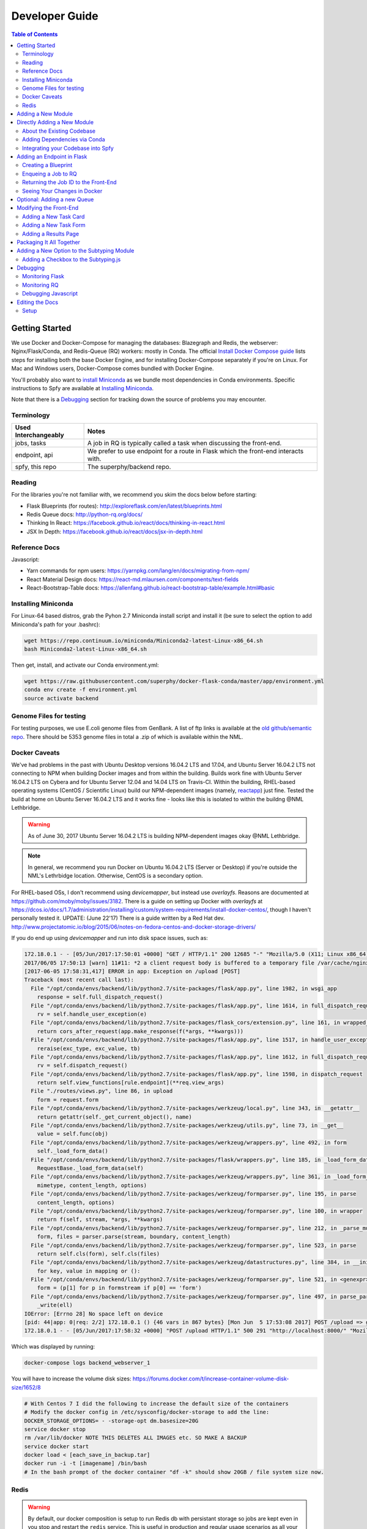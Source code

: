 ===============
Developer Guide
===============

.. contents:: Table of Contents
   :local:

Getting Started
===============

We use Docker and Docker-Compose for managing the databases: Blazegraph and Redis, the webserver: Nginx/Flask/Conda, and Redis-Queue (RQ) workers: mostly in Conda. The official `Install Docker Compose guide`_ lists steps for installing both the base Docker Engine, and for installing Docker-Compose separately if you're on Linux. For Mac and Windows users, Docker-Compose comes bundled with Docker Engine.

You'll probably also want to `install Miniconda`_ as we bundle most dependencies in Conda environments. Specific instructions to Spfy are available at `Installing Miniconda`_.

Note that there is a `Debugging`_ section for tracking down the source of problems you may encounter.

.. _`Install Docker Compose guide`: https://docs.docker.com/compose/install/
.. _`install Miniconda`: https://conda.io/docs/install/quick.html

Terminology
-----------

====================  =====
Used Interchangeably  Notes
====================  =====
jobs, tasks           A job in RQ is typically called a task when discussing the front-end.
endpoint, api         We prefer to use endpoint for a route in Flask which the front-end interacts with.
spfy, this repo       The superphy/backend repo.
====================  =====

Reading
-------

For the libraries you're not familiar with, we recommend you skim the docs below before starting:

* Flask Blueprints (for routes): http://exploreflask.com/en/latest/blueprints.html
* Redis Queue docs: http://python-rq.org/docs/
* Thinking In React: https://facebook.github.io/react/docs/thinking-in-react.html
* JSX In Depth: https://facebook.github.io/react/docs/jsx-in-depth.html

Reference Docs
--------------

Javascript:

* Yarn commands for npm users: https://yarnpkg.com/lang/en/docs/migrating-from-npm/
* React Material Design docs: https://react-md.mlaursen.com/components/text-fields
* React-Bootstrap-Table docs: https://allenfang.github.io/react-bootstrap-table/example.html#basic

Installing Miniconda
--------------------

For Linux-64 based distros, grab the Pyhon 2.7 Miniconda install script and install it (be sure to select the option to add Miniconda's path for your .bashrc):

.. code-block:: sh

  wget https://repo.continuum.io/miniconda/Miniconda2-latest-Linux-x86_64.sh
  bash Miniconda2-latest-Linux-x86_64.sh

Then get, install, and activate our Conda environment.yml:

.. code-block:: sh

  wget https://raw.githubusercontent.com/superphy/docker-flask-conda/master/app/environment.yml
  conda env create -f environment.yml
  source activate backend

Genome Files for testing
------------------------

For testing purposes, we use E.coli genome files from GenBank. A list of ftp
links is available at the `old github/semantic repo`_. There should be 5353
genome files in total a .zip of which is available within the NML.

.. _`old github/semantic repo`: https://raw.githubusercontent.com/superphy/semantic/master/superphy/src/upload/python/data/download_files.txt

Docker Caveats
--------------

We've had problems in the past with Ubuntu Desktop versions 16.04.2 LTS and 17.04, and Ubuntu Server 16.04.2 LTS not connecting to NPM when building Docker images and from within the building. Builds work fine with Ubuntu Server 16.04.2 LTS on Cybera and for Ubuntu Server 12.04 and 14.04 LTS on Travis-CI. Within the building, RHEL-based operating systems (CentOS / Scientific Linux) build our NPM-dependent images (namely, `reactapp`_) just fine. Tested the build at home on Ubuntu Server 16.04.2 LTS and it works fine - looks like this is isolated to within the buildng @NML Lethbridge.

.. warning:: As of June 30, 2017 Ubuntu Server 16.04.2 LTS is building NPM-dependent images okay @NML Lethbridge.

.. note:: In general, we recommend you run Docker on Ubuntu 16.04.2 LTS (Server or Desktop) if you're outside the NML's Lethrbidge location. Otherwise, CentOS is a secondary option.

For RHEL-based OSs, I don't recommend using `devicemapper`, but instead use `overlayfs`. Reasons are documented at https://github.com/moby/moby/issues/3182. There is a guide on setting up Docker with `overlayfs` at https://dcos.io/docs/1.7/administration/installing/custom/system-requirements/install-docker-centos/, though I haven't personally tested it.
UPDATE: (June 22'17) There is a guide written by a Red Hat dev. http://www.projectatomic.io/blog/2015/06/notes-on-fedora-centos-and-docker-storage-drivers/

If you do end up using `devicemapper` and run into disk space issues, such as:

.. code-block:: bash

  172.18.0.1 - - [05/Jun/2017:17:50:01 +0000] "GET / HTTP/1.1" 200 12685 "-" "Mozilla/5.0 (X11; Linux x86_64) AppleWebKit/537.36 (KHTML, like Gecko) Chrome/58.0.3029.110 Safari/537.36" "-"
  2017/06/05 17:50:13 [warn] 11#11: *2 a client request body is buffered to a temporary file /var/cache/nginx/client_temp/0000000001, client: 172.18.0.1, server: , request: "POST /upload HTTP/1.1", host: "localhost:8000", referrer: "http://localhost:8000/"
  [2017-06-05 17:58:31,417] ERROR in app: Exception on /upload [POST]
  Traceback (most recent call last):
    File "/opt/conda/envs/backend/lib/python2.7/site-packages/flask/app.py", line 1982, in wsgi_app
      response = self.full_dispatch_request()
    File "/opt/conda/envs/backend/lib/python2.7/site-packages/flask/app.py", line 1614, in full_dispatch_request
      rv = self.handle_user_exception(e)
    File "/opt/conda/envs/backend/lib/python2.7/site-packages/flask_cors/extension.py", line 161, in wrapped_function
      return cors_after_request(app.make_response(f(*args, **kwargs)))
    File "/opt/conda/envs/backend/lib/python2.7/site-packages/flask/app.py", line 1517, in handle_user_exception
      reraise(exc_type, exc_value, tb)
    File "/opt/conda/envs/backend/lib/python2.7/site-packages/flask/app.py", line 1612, in full_dispatch_request
      rv = self.dispatch_request()
    File "/opt/conda/envs/backend/lib/python2.7/site-packages/flask/app.py", line 1598, in dispatch_request
      return self.view_functions[rule.endpoint](**req.view_args)
    File "./routes/views.py", line 86, in upload
      form = request.form
    File "/opt/conda/envs/backend/lib/python2.7/site-packages/werkzeug/local.py", line 343, in __getattr__
      return getattr(self._get_current_object(), name)
    File "/opt/conda/envs/backend/lib/python2.7/site-packages/werkzeug/utils.py", line 73, in __get__
      value = self.func(obj)
    File "/opt/conda/envs/backend/lib/python2.7/site-packages/werkzeug/wrappers.py", line 492, in form
      self._load_form_data()
    File "/opt/conda/envs/backend/lib/python2.7/site-packages/flask/wrappers.py", line 185, in _load_form_data
      RequestBase._load_form_data(self)
    File "/opt/conda/envs/backend/lib/python2.7/site-packages/werkzeug/wrappers.py", line 361, in _load_form_data
      mimetype, content_length, options)
    File "/opt/conda/envs/backend/lib/python2.7/site-packages/werkzeug/formparser.py", line 195, in parse
      content_length, options)
    File "/opt/conda/envs/backend/lib/python2.7/site-packages/werkzeug/formparser.py", line 100, in wrapper
      return f(self, stream, *args, **kwargs)
    File "/opt/conda/envs/backend/lib/python2.7/site-packages/werkzeug/formparser.py", line 212, in _parse_multipart
      form, files = parser.parse(stream, boundary, content_length)
    File "/opt/conda/envs/backend/lib/python2.7/site-packages/werkzeug/formparser.py", line 523, in parse
      return self.cls(form), self.cls(files)
    File "/opt/conda/envs/backend/lib/python2.7/site-packages/werkzeug/datastructures.py", line 384, in __init__
      for key, value in mapping or ():
    File "/opt/conda/envs/backend/lib/python2.7/site-packages/werkzeug/formparser.py", line 521, in <genexpr>
      form = (p[1] for p in formstream if p[0] == 'form')
    File "/opt/conda/envs/backend/lib/python2.7/site-packages/werkzeug/formparser.py", line 497, in parse_parts
      _write(ell)
  IOError: [Errno 28] No space left on device
  [pid: 44|app: 0|req: 2/2] 172.18.0.1 () {46 vars in 867 bytes} [Mon Jun  5 17:53:08 2017] POST /upload => generated 291 bytes in 323526 msecs (HTTP/1.1 500) 2 headers in 84 bytes (54065 switches on core 0)
  172.18.0.1 - - [05/Jun/2017:17:58:32 +0000] "POST /upload HTTP/1.1" 500 291 "http://localhost:8000/" "Mozilla/5.0 (X11; Linux x86_64) AppleWebKit/537.36 (KHTML, like Gecko) Chrome/58.0.3029.110 Safari/537.36" "-"

Which was displayed by running:

.. code-block:: bash

  docker-compose logs backend_webserver_1

You will have to increase the volume disk sizes: https://forums.docker.com/t/increase-container-volume-disk-size/1652/8

.. code-block:: bash

  # With Centos 7 I did the following to increase the default size of the containers
  # Modify the docker config in /etc/sysconfig/docker-storage to add the line:
  DOCKER_STORAGE_OPTIONS= - -storage-opt dm.basesize=20G
  service docker stop
  rm /var/lib/docker NOTE THIS DELETES ALL IMAGES etc. SO MAKE A BACKUP
  service docker start
  docker load < [each_save_in_backup.tar]
  docker run -i -t [imagename] /bin/bash
  # In the bash prompt of the docker container "df -k" should show 20GB / file system size now.

Redis
-----

.. warning:: By default, our docker composition is setup to run Redis db with persistant storage so jobs are kept even in you stop and restart the ``redis`` service. This is useful in production and regular usage scenarios as all your jobs are not lost if the composition is stopped or the server/computer is rebooted. However, this also means that if you write a job which errors out and also upload a bunch of files, they will continue to be started even if you stop the composition to write fixes.

To run Redis in non-persistant mode, in ``docker-compose.yml`` replace:

.. code-block:: yaml

  redis:
    image: redis:3.2
    command: redis-server --appendonly yes # for persistance
    volumes:
    - /data

with:

.. code-block:: yaml

  redis:
    image: redis:3.2

Adding a New Module
===================

There are a few ways of adding a new module:

1. Integrate your code into the Spfy codebase and update the RQ workers accordingly.
2. Add a enqueuing method to Spfy's code, but then create a new queue and a new docker image, with additional dependencies, which is added to Spfy's docker-compose.yml file.
3. Setting up your module as a microservice running in its own Docker container, add a worker to handle requests to RQ.

.. note:: The quickest approach is to integrate your code into the Spfy codebase and update the RQ workers accordingly.

If you wish to integrate your code with Spfy, you'll have to update any dependencies to the underlying Conda-based image the RQ workers depend on. You'll also have to include your code in the `/app` directory of this repo, as that is the only directory the current RQ workers contain. The intended structure is to create a directory in `/app/modules` for your codebase and a `.py` file above at `/app/modules/newmodule.py`, for example, which contains the method your `Queue.enqueue()` function uses.

There is more specific documentation for this process in `Directly Adding a New Module`_.

If you wish to create your own image, you can use the RQ `worker`_ image as a starting point. Specifically you'll want to add your repo as a git submodule in `superphy/backend` and modify the `COPY ./app /app` to target your repo, similar to the way `reactapp`_ is included. You'll also want to take a look at the `supervisord-rq.conf`_ which controls the RQ workers.

In both cases, the spfy webserver will have to be modified in order for the front-end to have an endpoint target; this is documented in `Adding an Endpoint in Flask`_. The front-end will also have to be modified for there to be a form to submit tasks and have a results view generated for your new module; this is documented in `Modifying the Front-End`_.

Directly Adding a New Module
============================

.. warning:: Everything (rq workers, uwsgi, etc.) run inside ``/app``, and all python imports should be relative to this. Such as

.. code-block:: python

  from modules.blazeUploader.reserve_id import write_reserve_id

The top-most directory is used to build Docker Images and copies the contents of ``/app`` to run inside the containers. This is done as the apps (Flask, Reactapp) themselves don't need copies of the Dockerfiles, other apps, etc.

About the Existing Codebase
---------------------------

If you want to store the results to Blazegraph, you can add that to your pipeline. For subtyping tasks (ECTyper, RGI), the graph generation is handled in ``/app/modules/turtleGrapher/datastruct_savvy.py``, you can use that as an example. Note that the ``upload_graph()`` call is made within ``datastruct_savvy.py``; this is done to avoid having to pass the resulting ``rdflib.Graph`` object between tasks.
Also, the base graph (only containing information about the file, without any results from analyses) is handled by ``/app/modules/turtleGrapher/turtle_grapher.py``.

Adding Dependencies via Conda
-----------------------------

The main `environment.yml`_ file is located in our `superphy/docker-flask-conda`_
repo. This is used by the `worker`_ and `worker-blazegraph-ids`_ containers
(and the `webserver`_ container, though that may/should change). We also pull
this base superphy/docker-flask-conda image from Docker Hub. So you would have
to:

1. push the new image
2. specify the new version on each Dockerfile, namely via the

.. code-block:: bash

  FROM superphy/docker-flask-conda:2.0.0

tag.

To get started, `install Miniconda`_ and clone the docker-flask-conda repo:

.. code-block:: sh

  git clone https://github.com/superphy/docker-flask-conda.git && cd docker-flask-conda

Recreate the env:

.. code-block:: sh

  conda env create -f app/environment.yml

Activate the env:

.. code-block:: sh

  source activate backend

Then you can install any dependencies as usual.
Via pip:

.. code-block:: sh

  pip install whateverpackage

or conda

.. code-block:: sh

  conda install whateverpackage

You can then export the env:

.. code-block:: sh

  conda env export > app/environment.yml

If you push your changes to github on `master`, Travis-CI is setup to build the Docker Image and push it to Docker Hub automatically under the tag `latest`.

Otherwise, build and push the image under your own tag, for example `0.0.1`:

.. code-block:: sh

  docker build -t superphy/docker-flask-conda:0.0.1 .
  docker push superphy/docker-flask-conda:0.0.1

Then specific your image in the corresponding Dockerfiles: `worker`_. If you're adding dependencies to flask, also update the `webserver`_ Dockerfile.

.. code-block:: bash

  FROM superphy/docker-flask-conda:0.0.1

.. _`environment.yml`: https://raw.githubusercontent.com/superphy/docker-flask-conda/master/app/environment.yml
.. _`superphy/docker-flask-conda`: https://github.com/superphy/docker-flask-conda
.. _`worker`: https://github.com/superphy/backend/blob/master/Dockerfile-rq
.. _`worker-blazegraph-ids`: https://github.com/superphy/backend/blob/master/Dockerfile-rq-blazegraph
.. _`webserver`: https://github.com/superphy/backend/blob/master/Dockerfile-spfy

Integrating your Codebase into Spfy
-----------------------------------

There are two ways of approaching this:

1. If you're not using any of Spfy's codebase, add your code as a git submodule in `/app/modules/`
2. If you are using Spfy's codebase, fork and create a directory in `/app/modules/` with your code.

In both cases, you should add a method in `/app/module/pickaname.py` which enqueues a call to your package. More information on this is documented at `Enqueing a Job to RQ`_.

To add a git submodule, clone the repo and create a branch:

.. code-block:: sh

  git clone --recursive https://github.com/superphy/backend.git && cd backend/
  git checkout -b somenewmodule

You can then add your repo and commit it to `superphy/backend` as usual:

.. code-block:: sh

  git submodule add https://github.com/chaconinc/DbConnector app/modules/DbConnector
  git add .
  git commit -m 'ADD: my new module'

or a specific branch:

.. code-block:: sh

  git submodule add -b somebranch https://github.com/chaconinc/DbConnector app/modules/DbConnector

Note that the main repo `superphy/backend` will pin your git submodule to a specific commit. You can update it to the HEAD of w/e branch was used by running a `git pull` from within the submodule's directory and then adding it in the main repo. If you push this change to GitHub, to update other clones of superphy/backend run:

.. code-block:: sh

  git submodule update

Adding an Endpoint in Flask
===========================

To create a new endpoint in Flask, you'll have to:

1. Create a Blueprint with your route(s) and register it to the app.
2. Enqueue a job in RQ
3. Return the job id via Flask to the front-end

We recommend you perform the setup in `Monitoring RQ`_ before you begin.

Creating a Blueprint
--------------------

We use `Flask Blueprints`_ to compartmentalize all routes. They are contained in `/app/routes` and have the following basic structure:

.. code-block:: python

  from flask import Blueprint, request, jsonify

  bp_someroutes = Blueprint('someroutes', __name__)

  # if methods is not defined, default only allows GET
  @bp_someroutes.route('/api/v0/someroute', methods=['POST'])
  def someroute():
    form = request.form
    return jsonify('Got your form')

Note that a blueprint can have multiple routes defined in it such as in `ra_views.py`_ which is used to build the group options for Fisher's comparison. To add a new route, create a python file such as `/app/routes/someroutes.py` with the above structure. Then in the app `factory.py`_ import your blueprint via:

.. code-block:: python

  from routes.someroute import bp_someroute

and register your blueprint in `create_app()` by adding:

.. code-block:: python

  app.register_blueprint(bp_someroute)

Note that we allow CORS on all routes of form `/api/*` such as `/api/v0/someroute`. This is required as the front-end `reactapp`_ is deployed in a separate container (and has a separate IP Address) from the Flask app.

.. _`Flask Blueprints`: http://flask.pocoo.org/docs/0.12/blueprints/
.. _`ra_views.py`: https://github.com/superphy/backend/blob/master/app/routes/ra_views.py
.. _`factory.py`: https://github.com/superphy/backend/blob/master/app/factory.py

Enqueing a Job to RQ
--------------------

You will then have to enqueue a job, based off that request form. There is an example of how form parsing is handled for Subtyping in the `upload()` method of `ra_posts.py`_.

If you're integrating your codebase with Spfy, add your code to a new directory in `/app/modules` and a method which handles enqueing in `/app/modules/somemodule.py` for example. The `gc.py`_ file resembles a basic template for a method to enqueue.

.. code-block:: python

  import logging
  import config
  import redis
  from rq import Queue
  from modules.groupComparisons.groupcomparisons import groupcomparisons
  from modules.loggingFunctions import initialize_logging

  # logging
  log_file = initialize_logging()
  log = logging.getLogger(__name__)

  redis_url = config.REDIS_URL
  redis_conn = redis.from_url(redis_url)
  multiples_q = Queue('multiples', connection=redis_conn, default_timeout=600)

  def blob_gc_enqueue(query, target):
      job_gc = multiples_q.enqueue(groupcomparisons, query, target, result_ttl=-1)
      log.info('JOB ID IS: ' + job_gc.get_id())
      return job_gc.get_id()

Of note is that when calling RQ's enqueue() method, a custom Job class is returned. It is important that our enqueuing method returns the job id to flask, which is typically some hash such as:

.. code-block:: python

  16515ba5-040d-4315-9c88-a3bf5bfbe84e

Returning the Job ID to the Front-End
-------------------------------------

Generally, we expect the return from Flask (to the front-end) to be a dictionary with the job id as the key to another dictionary with keys `analysis` and `file` (if relevant), though this is not strictly required (a single line containing the key will also work, as you handle naming of analysis again when doing a `dispatch()` in `reactapp`_ - more on this later). For example, a return might be:

.. code-block:: python

  "c96619b8-b089-4a3a-8dd2-b09b5d5e38e9": {
    "analysis": "Virulence Factors and Serotype",
    "file": "/datastore/2017-06-14-21-26-43-375215-GCA_001683595.1_NGF2_genomic.fna"
  }

It is expected that only 1 job id be returned per request. In `v4.2.2`_ we introduced the concept of `blob` ids in which dependency checking is handled server-side; you can find more details about this in `reactapp issue #30`_ and `backend issue #90`_. The Redis DB was also set to run in persistent-mode, with results stored to disk inside a docker volume. The `blob` concept is only relevant if you handle parallelism & pipelines for a given task (ex. Subtyping) through multiple RQ jobs (ex. QC, ID Reservation, ECTyper, RGI, parsing, etc.); if you handle parallelism in your own codebase, then this isn't required.

Another point to note is that the:

.. code-block:: python

  result_ttl=-1

parameter in the `enqueue()` method is required to store the result in Redis permanently; this is done so results will forever be available to the front-end. If we ever scale Spfy to widespread usage, it may be worth setting a ttl of 48 hours or so via:

.. code-block:: python

  result_ttl=172800

where the ttl is measured in seconds. A warning message would also have to be added to `reactapp`_.

.. _`ra_posts.py`: https://github.com/superphy/backend/blob/master/app/routes/ra_posts.py
.. _`v4.2.2`: https://github.com/superphy/backend/releases/tag/v4.2.2
.. _`reactapp issue #30`: https://github.com/superphy/reactapp/issues/30
.. _`backend issue #90`: https://github.com/superphy/backend/issues/90
.. _`gc.py`: https://github.com/superphy/backend/blob/master/app/modules/gc.py

Seeing Your Changes in Docker
-----------------------------

To rebuild the Flask image, in `/backend`:

.. code-block:: sh

  docker-compose stop webserver worker
  docker-compose build --no-cache webserver worker
  docker-compose up

Optional: Adding a new Queue
============================

Normally, we distribute tasks between two main queues: `singles` and `multiples`. The singles queue is intended for tasks that can't be run in parallel within the same container (though you can probably run multiple containers, if you so wish); our use-case is for ECTyper. Everything else is intended to be run on the `multiples` queue.

If you wish to add your own Queue, you'll have to create some worker to listen to it. Ideally, do this by creating a new Docker container for your worker by copying the `worker`_ Dockerfile as your starting point then copying and modifying the `supervisord-rq.conf`_ to listen to your new queue. Specifically, the:

.. code-block:: bash

  command=/opt/conda/envs/backend/bin/rq worker -c config multiples

would have to be modified to target the name of the new Queue your container listens to; by replacing `multiples` with `newqueue`, for example.

Eventually, we may wish to add priority queues once the number of tasks become large and we have long-running tasks alongside ones that should immediately return to the user. This can be defined by the order in which queues are named in the supervisord command:

.. code-block:: bash

  command=/opt/conda/envs/backend/bin/rq worker -c config multiples

For example, queues `dog` and `cat` can be ordered:

.. code-block:: bash

  command=/opt/conda/envs/backend/bin/rq worker -c config dog cat

which instructs the RQ workers to run tasks in `dog` first, before running tasks in `cat`.

Modifying the Front-End
=======================

I'd recommend you leave Spfy's setup running in Docker-Compose and run the reactapp live so you can see immediate updates.

To get started, `install node`_ and then `install yarn`_. For debugging, I also recommend using Google Chrome and installing the `React Dev Tools`_ and `Redux Dev Tools`_.

.. _`React Dev Tools`: https://chrome.google.com/webstore/detail/react-developer-tools/fmkadmapgofadopljbjfkapdkoienihi?hl=en
.. _`Redux Dev Tools`: https://chrome.google.com/webstore/detail/redux-devtools/lmhkpmbekcpmknklioeibfkpmmfibljd?hl=en

  Optionally, I like to run Spfy's composition on one of the Desktops while coding away on my laptop. You can do the same by modifying `ROOT` api address in `api.js`_ to point to a different IP address or name:

  .. code-block:: jsx

    const ROOT = 'http://10.139.14.212:8000/'

Then, with Spfy's composition running, you'll want to clone `reactapp`_ and run:

.. code-block:: bash

  cd reactapp/
  yarn install
  yarn start

Our `reactapp`_ uses `Redux` to store jobs, but also uses regular `React states` when building forms or displaying results. This was done so you don't have to be too familiar with Redux when building new modules. The codebase is largely JSX+ES6.

Adding a New Task Card
----------------------

The first thing you'll want to do is add a description of your module to `api.js`_. For example, the old analyses const is:

.. code-block:: jsx

  export const analyses = [{
    'analysis':'subtyping',
    'description':'Serotype, Virulence Factors, Antimicrobial Resistance',
    'text':(
      <p>
        Upload genome files & determine associated subtypes.
        <br></br>
        Subtyping is powered by <a href="https://github.com/phac-nml/ecoli_serotyping">ECTyper</a>.
        AMR is powered by <a href="https://card.mcmaster.ca/analyze/rgi">CARD</a>.
      </p>
    )
  },{
    'analysis':'fishers',
    'description':"Group comparisons using Fisher's Exact Test",
    'text':'Select groups from uploaded genomes & compare for a chosen target datum.'
  }]

If we added a new module called `ml`, analyses might be:

.. code-block:: jsx

  export const analyses = [{
    'analysis':'subtyping',
    'description':'Serotype, Virulence Factors, Antimicrobial Resistance',
    'text':(
      <p>
        Upload genome files & determine associated subtypes.
        <br></br>
        Subtyping is powered by <a href="https://github.com/phac-nml/ecoli_serotyping">ECTyper</a>.
        AMR is powered by <a href="https://card.mcmaster.ca/analyze/rgi">CARD</a>.
      </p>
    )
  },{
    'analysis':'fishers',
    'description':"Group comparisons using Fisher's Exact Test",
    'text':'Select groups from uploaded genomes & compare for a chosen target datum.'
  },{
    'analysis':'ml',
    'description': "Machine learning module for Spfy",
    'text': 'Multiple machine learning algorithms such as, support vector machines, naive Bayes, and the Perceptron algorithm.'
  }]

This will create a new card for in tasks at the root page.

Adding a New Task Form
----------------------

.. note:: On terminology: we consider `containers` to be *Redux-aware*; that is, they require the `connect()` function from `react-redux`. `Components` are generally not directly connected to Redux and instead get information from the Redux store passed down to it via the component's `props`. Note that this is not strictly true as we make use of `react-refetch`, which is a fork of Redux and uses a separate `connect()` function, to poll for job statuses and results. However, the interaction between `react-refetch` and `redux` is largely abstracted away from you and instead maps a components props directly to updates via `react-refetch` - you don't have to dispatch actions or pull down updates separately.

Then create a container in `/src/containers` which will be your request form. You can look at `Subtyping.js`_ for an example.

.. code-block:: jsx

  import React, { PureComponent } from 'react';
  // react-md
  import FileInput from 'react-md/lib/FileInputs';
  import Checkbox from 'react-md/lib/SelectionControls/Checkbox'
  import TextField from 'react-md/lib/TextFields';
  import Button from 'react-md/lib/Buttons';
  import Switch from 'react-md/lib/SelectionControls/Switch';
  import Subheader from 'react-md/lib/Subheaders';
  import CircularProgress from 'react-md/lib/Progress/CircularProgress';
  // redux
  import { connect } from 'react-redux'
  import { addJob } from '../actions'
  import { subtypingDescription } from '../middleware/subtyping'
  // axios
  import axios from 'axios'
  import { API_ROOT } from '../middleware/api'
  // router
  import { Redirect } from 'react-router'
  import Loading from '../components/Loading'

  class Subtyping extends PureComponent {
    constructor(props) {
      super(props);
      this.state = {
        file: null,
        pi: 90,
        amr: false,
        serotype: true,
        vf: true,
        submitted: false,
        open: false,
        msg: '',
        jobId: "",
        hasResult: false,
        groupresults: true,
        progress: 0
      }
    }
    _selectFile = (file) => {
      console.log(file)
      if (!file) { return; }
      this.setState({ file });
    }
    _updatePi = (value) => {
      this.setState({ pi: value });
    }
    _updateSerotype = (value) => {
      this.setState({ serotype: value })
    }
    _updateAmr = (value) => {
      this.setState({ amr: value })
    }
    _updateVf = (value) => {
      this.setState({ vf: value })
    }
    _updateGroupResults = (groupresults) => {
      this.setState({ groupresults })
    }
    _updateUploadProgress = ( progress ) => {
      this.setState({progress})
    }
    _handleSubmit = (e) => {
      e.preventDefault() // disable default HTML form behavior
      // open and msg are for Snackbar
      // uploading is to notify users
      this.setState({
        uploading: true
      });
      // configure a progress for axios
      const createConfig = (_updateUploadProgress) => {
        var config = {
          onUploadProgress: function(progressEvent) {
            var percentCompleted = Math.round( (progressEvent.loaded * 100) / progressEvent.total );
            _updateUploadProgress(percentCompleted)
          }
        }
        return config
      }
      // create form data with files
      var data = new FormData()
      // eslint-disable-next-line
      this.state.file.map((f) => {
        data.append('file', f)
      })
      // append options
      // to match spfy(angular)'s format, we dont use a dict
      data.append('options.pi', this.state.pi)
      data.append('options.amr', this.state.amr)
      data.append('options.serotype', this.state.serotype)
      data.append('options.vf', this.state.vf)
      // new option added in 4.2.0, group all files into a single result
      // this means polling in handled server-side
      data.append('options.groupresults', this.state.groupresults)
      // put
      axios.post(API_ROOT + 'upload', data, createConfig(this._updateUploadProgress))
        .then(response => {
          console.log(response)
          // no longer uploading
          this.setState({
            uploading: false
          })
          let jobs = response.data
          // handle the return
          for(let job in jobs){
            let f = (this.state.file.length > 1 ?
            String(this.state.file.length + ' Files')
            :this.state.file[0].name)
            if(jobs[job].analysis === "Antimicrobial Resistance"){
              this.props.dispatch(addJob(job,
                "Antimicrobial Resistance",
                new Date().toLocaleTimeString(),
                subtypingDescription(f, this.state.pi, false, false, this.state.amr)
              ))
            } else if (jobs[job].analysis === "Virulence Factors and Serotype") {
              let descrip = ''
              if (this.state.vf && this.state.serotype){descrip = "Virulence Factors and Serotype"}
              else if (this.state.vf && !this.state.serotype) {descrip = "Virulence Factors"}
              else if (!this.state.vf && this.state.serotype) {descrip = "Serotype"}
              this.props.dispatch(addJob(job,
                descrip,
                new Date().toLocaleTimeString(),
                subtypingDescription(f, this.state.pi, this.state.serotype, this.state.vf, false)
              ))
            } else if (jobs[job].analysis === "Subtyping") {
              // set the jobId state so we can use Loading
              const jobId = job
              this.setState({jobId})
              // dispatch
              this.props.dispatch(addJob(job,
                "Subtyping",
                new Date().toLocaleTimeString(),
                subtypingDescription(
                  f , this.state.pi, this.state.serotype, this.state.vf, this.state.amr)
              ))
            }
          }
          const hasResult = true
          this.setState({hasResult})
        })
    };
    render(){
      const { file, pi, amr, serotype, vf, groupresults, uploading, hasResult, progress } = this.state
      return (
        <div>
          {/* uploading bar */}
          {(uploading && !hasResult) ?
            <div>
              <CircularProgress key="progress" id="loading" value={progress} centered={false} />
              Uploading... {progress} %
            </div>
            : ""
          }
          {/* actual form */}
          {(!hasResult && !uploading)?
            <form className="md-text-container md-grid">
              <div className="md-cell md-cell--12">
                <FileInput
                  id="inputFile"
                  secondary
                  label="Select File(s)"
                  onChange={this._selectFile}
                  multiple
                />
                <Switch
                  id="groupResults"
                  name="groupResults"
                  label="Group files into a single result"
                  checked={groupresults}
                  onChange={this._updateGroupResults}
                />
                {!groupresults ?
                  <Subheader primaryText="(Will split files & subtyping methods into separate results)" inset />
                : ''}
                <Checkbox
                  id="serotype"
                  name="check serotype"
                  checked={serotype}
                  onChange={this._updateSerotype}
                  label="Serotype"
                />
                <Checkbox
                  id="vf"
                  name="check vf"
                  checked={vf}
                  onChange={this._updateVf}
                  label="Virulence Factors"
                />
                <Checkbox
                  id="amr"
                  name="check amr"
                  checked={amr}
                  onChange={this._updateAmr}
                  label="Antimicrobial Resistance"
                />
                {amr ?
                  <Subheader primaryText="(Note: AMR increases run-time by several minutes per file)" inset />
                : ''}
                <TextField
                  id="pi"
                  value={pi}
                  onChange={this._updatePi}
                  helpText="Percent Identity for BLAST"
                />
                <Button
                  raised
                  secondary
                  type="submit"
                  label="Submit"
                  disabled={!file}
                  onClick={this._handleSubmit}
                />
              </div>
              <div className="md-cell md-cell--12">
                {this.state.file ? this.state.file.map(f => (
                  <TextField
                    key={f.name}
                    defaultValue={f.name}
                  />
                )) : ''}
              </div>
            </form> :
            // if results are grouped, display the Loading page
            // else, results are separate and display the JobsList cards page
            (!uploading?(!groupresults?
              <Redirect to='/results' />:
              <Loading jobId={this.state.jobId} />
            ):"")
          }
        </div>
      )
    }
  }

  Subtyping = connect()(Subtyping)

  export default Subtyping


The important part to note is the form submission:

.. code-block:: jsx

  axios.post(API_ROOT + 'upload', data, createConfig(this._updateUploadProgress))
        .then(response => {
          console.log(response)
          // no longer uploading
          this.setState({
            uploading: false
          })
          let jobs = response.data
          // handle the return
          for(let job in jobs){
            let f = (this.state.file.length > 1 ?
            String(this.state.file.length + ' Files')
            :this.state.file[0].name)
            if(jobs[job].analysis === "Antimicrobial Resistance"){
              this.props.dispatch(addJob(job,
                "Antimicrobial Resistance",
                new Date().toLocaleTimeString(),
                subtypingDescription(f, this.state.pi, false, false, this.state.amr)
              ))

(truncated)

We can take a look at a simpler example in `Fishers.js`_ where there aren't multiple `jobs[job].analysis === "Antimicrobial Resistance"` analysis types in a single form.

.. code-block:: jsx

  axios.post(API_ROOT + 'newgroupcomparison', {
        groups: groups,
        target: target
      })
        .then(response => {
          console.log(response);
          const jobId = response.data;
          const hasResult = true;
          this.setState({jobId})
          this.setState({hasResult})
          // add jobid to redux store
          this.props.dispatch(addJob(jobId,
            'fishers',
            new Date().toLocaleTimeString(),
            fishersDescription(groups, target)
          ))
        });

First you'd want to change the POST route so it targets your new endpoint.

.. code-block:: jsx

  axios.post(API_ROOT + 'someroute', {

Note that `API_ROOT` prepends the `api/v0/` so the full route might be `api/v0/someroute`.

Now we need to dispatch an `addJob` action to Redux. This stores the job information in our Redux store, under the `jobs` list. In our example, we used a function to generate the description, but if you were to add a dispatch for your `ml` module you might do something like:

.. code-block:: jsx

  axios.post(API_ROOT + 'someroute', {
          groups: groups,
          target: target
        })
          .then(response => {
            console.log(response);
            const jobId = response.data;
            const hasResult = true;
            this.setState({jobId})
            this.setState({hasResult})
            // add jobid to redux store
            this.props.dispatch(addJob(jobId,
              'ml',
              new Date().toLocaleTimeString(),
              'my description of what ml options were chosen'
            ))
          });

Then, after creating your form, in `/src/containers/App.js`_ add an import for your container:

.. code-block:: jsx

  import ML from '../containers/ML'

then add a route:

.. code-block:: jsx

   <Switch key={location.key}>
      <Route exact path="/" location={location} component={Home} />
      <Route path="/fishers" location={location} component={Fishers} />
      <Route path="/subtyping" location={location} component={Subtyping} />
      <Route exact path="/results" location={location} component={Results} />
      <Route path="/results/:hash" location={location} component={VisibleResult} />
    </Switch>

would become:

.. code-block:: jsx

   <Switch key={location.key}>
      <Route exact path="/" location={location} component={Home} />
      <Route path="/fishers" location={location} component={Fishers} />
      <Route path="/subtyping" location={location} component={Subtyping} />
      <Route path="/ml" location={location} component={ML} />
      <Route exact path="/results" location={location} component={Results} />
      <Route path="/results/:hash" location={location} component={VisibleResult} />
    </Switch>

Now your form will render at `/ml`.

Adding a Results Page
---------------------

When your form dispatches an `addJob` action to Redux, the `/results` page will automatically populate and poll for the status of your job. You'll now need to add a component to display the results to the user. For tabular results, we use the `react-bootstrap-table`_ package. You can look at `/src/components/ResultsFishers.js`_ as a starting point.

.. _`react-bootstrap-table`: https://github.com/AllenFang/react-bootstrap-table

.. code-block:: jsx

  import React, { Component } from 'react';
  import { connect } from 'react-refetch'
  // progress bar
  import CircularProgress from 'react-md/lib/Progress/CircularProgress';
  // requests
  import { API_ROOT } from '../middleware/api'
  // Table
  import { BootstrapTable, TableHeaderColumn } from 'react-bootstrap-table';

  class ResultFishers extends Component {
    render() {
      const { results } = this.props
      const options = {
        searchPosition: 'left'
      };
      if (results.pending){
        return <div>Waiting for server response...<CircularProgress key="progress" id='contentLoadingProgress' /></div>
      } else if (results.rejected){
        return <div>Couldn't retrieve job: {this.props.jobId}</div>
      } else if (results.fulfilled){
        console.log(results)
        return (
          <BootstrapTable data={results.value.data} exportCSV search options={options}>
            <TableHeaderColumn  isKey dataField='0' dataSort filter={ { type: 'TextFilter', placeholder: 'Please enter a value' } } width='400' csvHeader='Target'>Target</TableHeaderColumn>
            <TableHeaderColumn  dataField='1' dataSort filter={ { type: 'TextFilter', placeholder: 'Please enter a value' } } csvHeader='QueryA'>QueryA</TableHeaderColumn>
            <TableHeaderColumn  dataField='2' dataSort filter={ { type: 'TextFilter', placeholder: 'Please enter a value' } } csvHeader='QueryB'>QueryB</TableHeaderColumn>
            <TableHeaderColumn  dataField='3' dataSort filter={ { type: 'TextFilter', placeholder: 'Please enter a value' } } width='140' csvHeader='#Present QueryA'>#Present QueryA</TableHeaderColumn>
            <TableHeaderColumn  dataField='4' dataSort filter={ { type: 'TextFilter', placeholder: 'Please enter a value' } } width='140' csvHeader='#Absent QueryA'>#Absent QueryA</TableHeaderColumn>
            <TableHeaderColumn  dataField='5' dataSort filter={ { type: 'TextFilter', placeholder: 'Please enter a value' } } width='140' csvHeader='#Present QueryB'>#Present QueryB</TableHeaderColumn>
            <TableHeaderColumn  dataField='6' dataSort filter={ { type: 'TextFilter', placeholder: 'Please enter a value' } } width='140' csvHeader='#Absent QueryB'>#Absent QueryB</TableHeaderColumn>
            <TableHeaderColumn  dataField='7' dataSort filter={ { type: 'TextFilter', placeholder: 'Please enter a value' } } width='140' csvHeader='P-Value'>P-Value</TableHeaderColumn>
            <TableHeaderColumn  dataField='8' dataSort filter={ { type: 'TextFilter', placeholder: 'Please enter a value' } } width='140' csvHeader='Odds Ratio'>Odds Ratio</TableHeaderColumn>
          </BootstrapTable>
        );
      }
    }
  }

  export default connect(props => ({
    results: {url: API_ROOT + `results/${props.jobId}`}
  }))(ResultFishers)

In the case of Fisher's, the response from Flask is generated by the:

.. code-block:: python

  df.to_json(orient='split')

from the Pandas DataFrame. This creates an object with keys `columns`, `data`, and `index`. In particular, under the `data` key is an array of arrays:

.. code-block:: jsx

  [["https:\/\/www.github.com\/superphy#hlyC","O111","O24",1.0,0.0,0.0,1.0,null,1.0],["https:\/\/www.github.com\/superphy#hlyB","O111","O24",1.0,0.0,0.0,1.0,null,1.0],["https:\/\/www.github.com\/superphy#hlyA","O111","O24",1.0,0.0,0.0,1.0,null,1.0]]

(only an example, the full results.value.data array is 387 arrays long, and can vary)

Note that we use

.. code-block:: jsx

  dataField='5'

for example, which we apply to:

.. code-block:: jsx

  csvHeader='#Present QueryB'

which is used for exporting to .csv. And in between the TableHeaderColumn tags:

.. code-block:: jsx

  <TableHeaderColumn>#Present QueryB</TableHeaderColumn>

(options removed)

The `#Present QueryB` is used when displaying the webpage.

Finally, in `/src/components/ResultsTemplates.js`_ import you component:

.. code-block:: jsx

  import ResultML from './ResultML'

and add the case to the switch which decides which result view to return:

.. code-block:: javascript

  case "ml":
      return <ML jobId={job.hash} />

.. _`reactapp`: https://github.com/superphy/reactapp
.. _`supervisord-rq.conf`: https://github.com/superphy/backend/blob/master/app/supervisord-rq.conf
.. _`install node`: https://nodejs.org/en/
.. _`install yarn`: https://yarnpkg.com/en/docs/install#mac-tab
.. _`api.js`: https://github.com/superphy/reactapp/blob/master/src/middleware/api.js
.. _`Fishers.js`: https://github.com/superphy/reactapp/blob/master/src/containers/Fishers.js
.. _`Subtyping.js`: https://github.com/superphy/reactapp/blob/master/src/containers/Subtyping.js
.. _`/src/containers/App.js`: https://github.com/superphy/reactapp/blob/master/src/containers/App.js
.. _`/src/components/ResultsFishers.js`: https://github.com/superphy/reactapp/blob/master/src/components/ResultFishers.js
.. _`/src/components/ResultsTemplates.js`: https://github.com/superphy/reactapp/blob/master/src/components/ResultsTemplates.js

Packaging It All Together
=========================

Once the main `superphy/backend` repo has any submodule you specified at the correct head, you can rebuild the entire composition by running:

.. code-block:: sh

  git submodule update
  docker-compose build --no-cache .
  docker-compose up

Alternatively, to run docker-compose in detached-head mode (where the composition runs entirely by the Docker daemon, without need for a linked shell), run:

.. code-block:: sh

  docker-compose up -d

Adding a New Option to the Subtyping Module
===========================================

While reviewing `Adding a New Module`_ is important to see the general workflow, if you're modifying the Subtyping task to add a new analysis option you'll have to *modify* the existing codebase instead of simply *adding* a new module. There are a few things you'll have to do:

1. Add a Switch to the `Subtyping.js`_ and ensure the selection is appended to the formData
2. Handle the selected option in the ``upload()`` function in `ra_posts.py`_
3. Create a enqueue() call in its own module under ``/modules``, for example: ``app/modules/somemodule.py``
4. Create a folder or git submodule in ``app/modules`` which contains the rest of the code your option needs
5. If you want to return the results to the front-end, you'll have to modify your return to fit the format of `datastruct_savvy.py`_ and then enqueue the datastruct_savvy() call with your results as the arg and all that job to the ``jobs`` dict in ``upload()`` of `ra_posts.py`
6. If you do 5. correctly, then the ``merge_job_results()`` in `ra_statuses.py`_ will automatically merge the result and return it to the front-end

.. _`Subtyping.js`: https://github.com/superphy/reactapp/blob/master/src/containers/Subtyping.js
.. _`ra_posts.py`: https://github.com/superphy/backend/blob/master/app/routes/ra_posts.py
.. _`datastruct_savvy.py`: https://github.com/superphy/backend/blob/master/app/modules/turtleGrapher/datastruct_savvy.py
.. _`ra_statuses.py`: https://github.com/superphy/backend/blob/master/app/routes/ra_statuses.py

Adding a Checkbox to the Subtyping.js
-----------------------------------

As shown in `Subtyping.js`_ , checkboxes are defined like so:

.. code-block:: jsx

  <Checkbox
    id="serotype"
    name="check serotype"
    checked={serotype}
    onChange={this._updateSerotype}
    label="Serotype"
  />

The important points are the ``checked={serotype}`` where ``serotype`` refers to a state defined by:

.. code-block:: jsx

  constructor(props) {
    super(props);
    this.state = {
      file: null,
      pi: 90,
      amr: false,
      serotype: true,
      vf: true,
      submitted: false,
      open: false,
      msg: '',
      jobId: "",
      hasResult: false,
      groupresults: true,
      bulk: false,
      progress: 0
    }
  }

and uses the ``onChange`` function:

.. code-block:: jsx

  _updateSerotype = (value) => {
    this.setState({ serotype: value })
  }

which is appended to the form by:

.. code-block:: jsx

  data.append('options.serotype', this.state.serotype)

So if you wanted to add a new option, say ``Phylotyper``, you'd create a checkbox like so:

.. code-block:: jsx

  <Checkbox
    id="phylotyper"
    name="check phylotyper"
    checked={phylotyper}
    onChange={this._updatePhylotyper}
    label="Use Phylotyper"
  />

and add the default state as true in the constructor:

.. code-block:: jsx

  phylotyper: true

with the corresponding ``onChange`` function:

.. code-block:: jsx

  _updatePhylotyper = (value) => {
    this.setState({ phylotyper: value })
  }

which is appended to the form by:

.. code-block:: jsx

  data.append('options.phylotyper', this.state.phylotyper)

and that's it for the form part!

Debugging
=========

You can see all the containers on your host computer by running:

.. code-block:: sh

  docker ps

When running commands within ``/backend`` (at the same location as the ``docker-compose.yml`` file), you can see the composition-specific containers by running:

.. code-block:: sh

  docker-compose logs

Within the repo, you can also see logs for specific containers by referencing the service name, as defined in the ``docker-compose.yml`` file. For example, logs for the Flask webserver can be retrieved by running:

.. code-block:: sh

  docker-compose logs webserver

or if you wanted the tail:

.. code-block:: sh

  docker-compose logs --tail=100 webserver

or for Blazegraph:

.. code-block:: sh

  docker-compose logs blazegraph

To clean up after Docker, see the excellent Digital Ocean guide on `How To Remove Docker Images, Containers, and Volumes`_.

.. _`How To Remove Docker Images, Containers, and Volumes`: https://www.digitalocean.com/community/tutorials/how-to-remove-docker-images-containers-and-volumes

Monitoring Flask
----------------

Three options:

1. Docker captures all `stdout` messages into Docker's logs. You can see them by running:

  .. code-block:: sh

    docker logs backend_webserver_1

2. Flask is also configured to report errors via Sentry; copy your DSN key and uncomment the ``SENTRY_DSN`` option in ``/app/config.py``.

3. Drop a shell info the webserver container, then you can run explore the file structure from there. The webserver will typically run as ``backend_webserver_1``. Note that there won't be any ``access.log`` or similar as this information is collected through Docker's logs.

Monitoring RQ
-------------

To monitor the status of RQ tasks and check on failed jobs, you have two options:

1. Setup a https://sentry.io account and copy your DSN into
   ``/app/config.py``
2. Port 9181 is mapped to host on Service ``backend-rq``, you can use
   ``rq-dashboard`` via:

  1. ``docker exec -it backend_worker_1 sh`` this drops a shell into the
     rq worker container which has rq-dashboard installed via conda
  2. ``rq-dashboard -H redis`` runs rq-dashboard and specifies the *redis*
     host automatically defined by docker-compose
  3. then on your host machine visit http://localhost:9181

We recommend using ``RQ-dashboard`` to see jobs being enqueued live when testing as ``Sentry`` only reports failed jobs. On remote deployments, we use ``Sentry`` for error reporting.

.. warning:: ``RQ-dashboard`` will not report errors from the Flask webserver. In addition, jobs enqueued with ``depends_on`` will not appear on the queues list until their dependencies are complete.

Debugging Javascript
--------------------

For testing simple commands, I use the Node interpreter similar to how one might use Python's interpreter:

.. code-block:: sh

  node
  .exit

We use the Chrome extension `React Dev Tools`_ to see our components and state, as defined in React; Chrome's DevTools will list ``Elements`` in their HTML form which, while not particularly useful to debug React-specific code, can be used to check which CSS stylings are applied.

The `Redux Dev Tools`_ extension is used to monitor the state of our reactapp's Redux store. This is useful to see that your ``jobs`` are added correctly.

Finally, if you clone our `reactapp`_ repo, and run:

.. code-block:: sh

  yarn start

any saved changes will be linted with ``eslint``.

Editing the Docs
================

Setup
-----

.. code-block:: sh

  cd docs/
  sphinx-autobuild source _build_html

Then you can visit http://localhost:8000 to see you changes live. Note that it uses the default python theme locally, and the default readthedocs theme when pushed.
